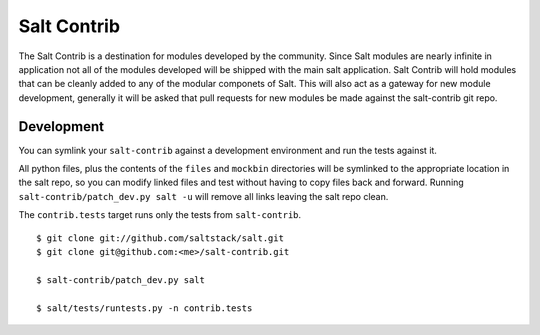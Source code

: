 ============
Salt Contrib
============

The Salt Contrib is a destination for modules developed by the community.
Since Salt modules are nearly infinite in application not all of the modules
developed will be shipped with the main salt application. Salt Contrib will
hold modules that can be cleanly added to any of the modular componets of
Salt. This will also act as a gateway for new module development, generally
it will be asked that pull requests for new modules be made against the
salt-contrib git repo.

Development
===========

.. image:: https://travis-ci.org/tf198/salt-contrib.png?branch=develop

You can symlink your ``salt-contrib`` against a development environment and run
the tests against it.

All python files, plus the contents of the ``files``
and ``mockbin`` directories will be symlinked to the appropriate location in the
salt repo, so you can modify linked files and test without having to copy
files back and forward.  Running ``salt-contrib/patch_dev.py salt -u`` will
remove all links leaving the salt repo clean.

The ``contrib.tests`` target runs only the tests from ``salt-contrib``.

::

  $ git clone git://github.com/saltstack/salt.git
  $ git clone git@github.com:<me>/salt-contrib.git

  $ salt-contrib/patch_dev.py salt

  $ salt/tests/runtests.py -n contrib.tests
